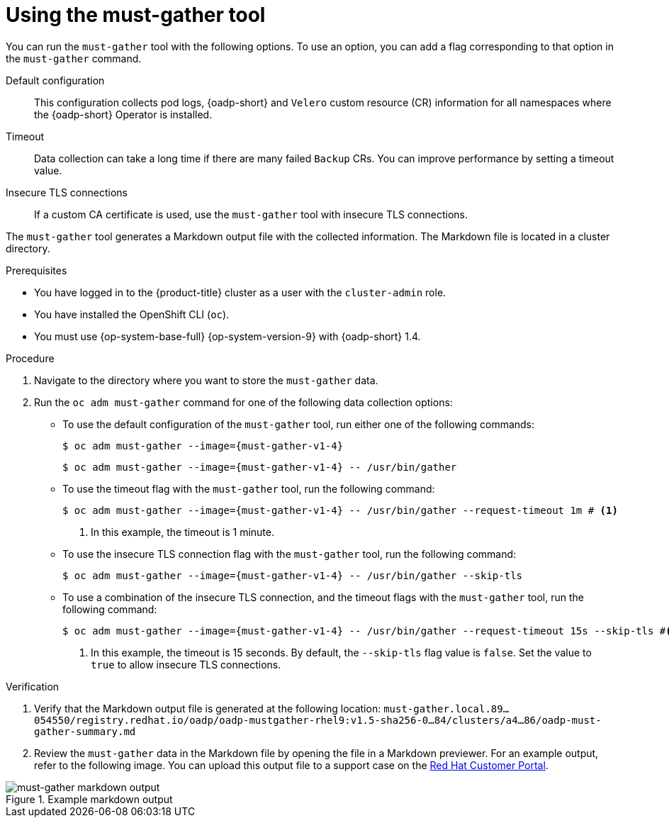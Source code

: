 // Module included in the following assemblies:
//
// * backup_and_restore/application_backup_and_restore/using-the-must-gather-tool.adoc

:_mod-docs-content-type: PROCEDURE
[id="oadp-running-must-gather_{context}"]
= Using the must-gather tool

You can run the `must-gather` tool with the following options. To use an option, you can add a flag corresponding to that option in the `must-gather` command.

Default configuration:: This configuration collects pod logs, {oadp-short} and `Velero` custom resource (CR) information for all namespaces where the {oadp-short} Operator is installed.
Timeout:: Data collection can take a long time if there are many failed `Backup` CRs. You can improve performance by setting a timeout value.
Insecure TLS connections:: If a custom CA certificate is used, use the `must-gather` tool with  insecure TLS connections.

The `must-gather` tool generates a Markdown output file with the collected information. The Markdown file is located in a cluster directory.

.Prerequisites

* You have logged in to the {product-title} cluster as a user with the `cluster-admin` role.
* You have installed the OpenShift CLI (`oc`).
* You must use {op-system-base-full} {op-system-version-9} with {oadp-short} 1.4.

.Procedure

. Navigate to the directory where you want to store the `must-gather` data.
. Run the `oc adm must-gather` command for one of the following data collection options:

* To use the default configuration of the `must-gather` tool, run either one of the following commands:
+
[source,terminal,subs="attributes+"]
----
$ oc adm must-gather --image={must-gather-v1-4}
----
+
[source,terminal,subs="attributes+"]
----
$ oc adm must-gather --image={must-gather-v1-4} -- /usr/bin/gather
----
+
* To use the timeout flag with the `must-gather` tool, run the following command:
+
[source,terminal,subs="attributes+"]
----
$ oc adm must-gather --image={must-gather-v1-4} -- /usr/bin/gather --request-timeout 1m # <1>
----
<1> In this example, the timeout is 1 minute.
* To use the insecure TLS connection flag with the `must-gather` tool, run the following command:
+
[source,terminal,subs="attributes+"]
----
$ oc adm must-gather --image={must-gather-v1-4} -- /usr/bin/gather --skip-tls
----
* To use a combination of the insecure TLS connection, and the timeout flags with the `must-gather` tool, run the following command:
+
[source,terminal,subs="attributes+"]
----
$ oc adm must-gather --image={must-gather-v1-4} -- /usr/bin/gather --request-timeout 15s --skip-tls #<1>
----
<1> In this example, the timeout is 15 seconds. By default, the `--skip-tls` flag value is `false`. Set the value to `true` to allow insecure TLS connections.

.Verification

. Verify that the Markdown output file is generated at the following location: `must-gather.local.89...054550/registry.redhat.io/oadp/oadp-mustgather-rhel9:v1.5-sha256-0...84/clusters/a4...86/oadp-must-gather-summary.md`

. Review the `must-gather` data in the Markdown file by opening the file in a Markdown previewer. For an example output, refer to the following image. You can upload this output file to a support case on the link:https://access.redhat.com/[Red{nbsp}Hat Customer Portal].

.Example markdown output
image::oadp-must-gather-markdown-output.png[must-gather markdown output]
